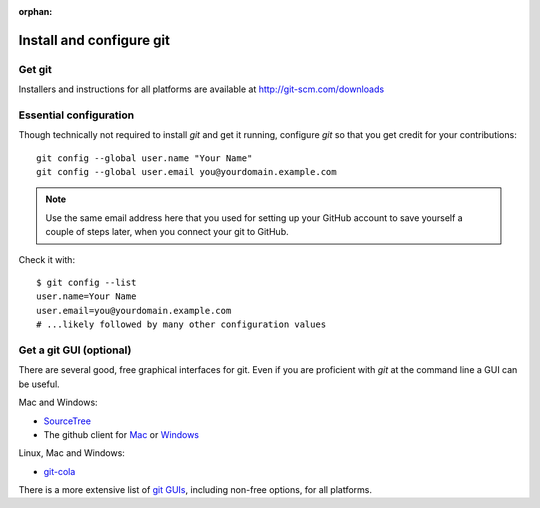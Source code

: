 :orphan:

.. _install-git:

==========================
 Install and configure git
==========================


Get git
-------

Installers and instructions for all platforms are available at
http://git-scm.com/downloads

.. _essential_config:

Essential configuration
-----------------------

Though technically not required to install `git` and get it running, configure `git` so that you get credit for your contributions::

    git config --global user.name "Your Name"
    git config --global user.email you@yourdomain.example.com

.. note::
    Use the same email address here that you used for setting up your GitHub 
    account to save yourself a couple of steps later, when you connect your
    git to GitHub.

Check it with::

    $ git config --list
    user.name=Your Name
    user.email=you@yourdomain.example.com
    # ...likely followed by many other configuration values

.. _git_gui_options:

Get a git GUI (optional)
------------------------

There are several good, free graphical interfaces for git.
Even if you are proficient with `git` at the command line a GUI can be useful.

Mac and Windows:

+ `SourceTree`_
+ The github client for `Mac`_ or `Windows`_

Linux, Mac and Windows:

+ `git-cola`_

There is a more extensive list of `git GUIs`_, including non-free options, for
all platforms.

.. _git GUIs: http://git-scm.com/downloads/guis
.. _SourceTree: http://www.sourcetreeapp.com/
.. _Mac: http://mac.github.com/
.. _Windows: http://windows.github.com/
.. _git-cola: http://git-cola.github.io/

